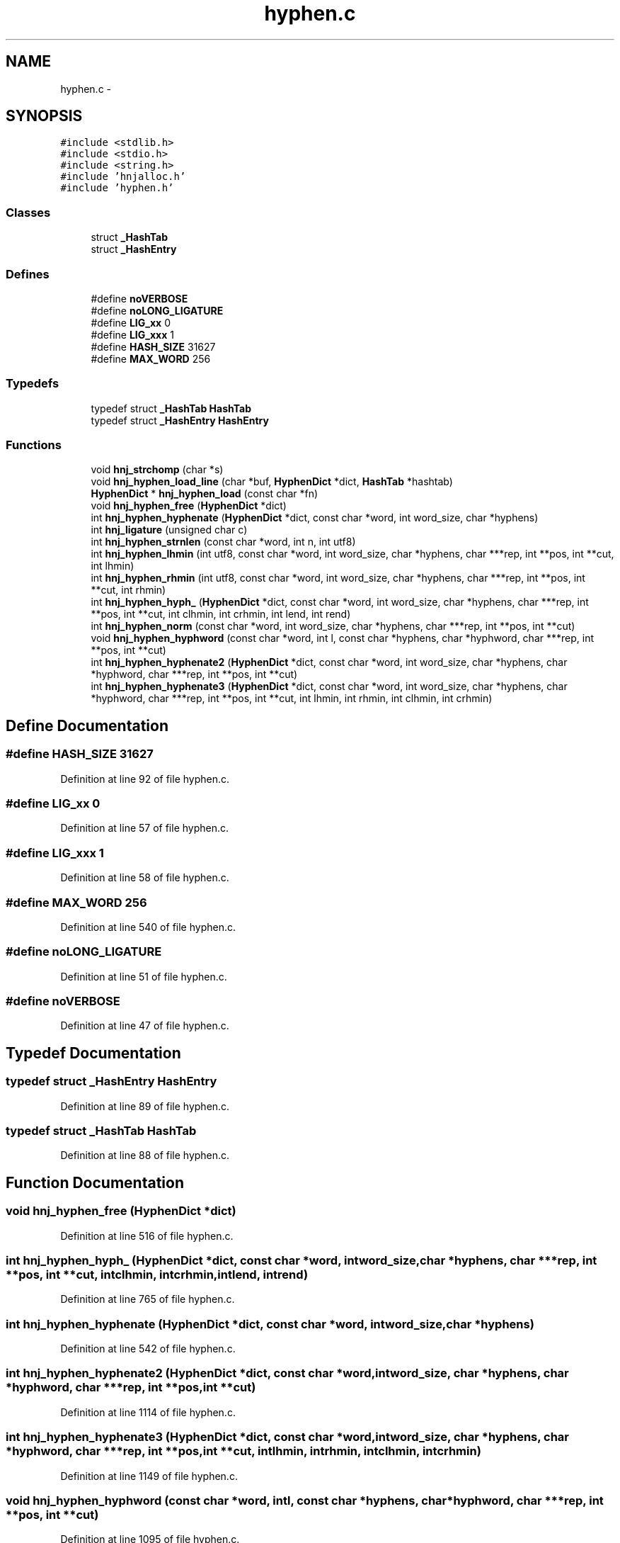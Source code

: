 .TH "hyphen.c" 3 "Tue Jun 12 2012" "Version 1.0.0.3164pre" "Notatio Antiqua" \" -*- nroff -*-
.ad l
.nh
.SH NAME
hyphen.c \- 
.SH SYNOPSIS
.br
.PP
\fC#include <stdlib\&.h>\fP
.br
\fC#include <stdio\&.h>\fP
.br
\fC#include <string\&.h>\fP
.br
\fC#include 'hnjalloc\&.h'\fP
.br
\fC#include 'hyphen\&.h'\fP
.br

.SS "Classes"

.in +1c
.ti -1c
.RI "struct \fB_HashTab\fP"
.br
.ti -1c
.RI "struct \fB_HashEntry\fP"
.br
.in -1c
.SS "Defines"

.in +1c
.ti -1c
.RI "#define \fBnoVERBOSE\fP"
.br
.ti -1c
.RI "#define \fBnoLONG_LIGATURE\fP"
.br
.ti -1c
.RI "#define \fBLIG_xx\fP   0"
.br
.ti -1c
.RI "#define \fBLIG_xxx\fP   1"
.br
.ti -1c
.RI "#define \fBHASH_SIZE\fP   31627"
.br
.ti -1c
.RI "#define \fBMAX_WORD\fP   256"
.br
.in -1c
.SS "Typedefs"

.in +1c
.ti -1c
.RI "typedef struct \fB_HashTab\fP \fBHashTab\fP"
.br
.ti -1c
.RI "typedef struct \fB_HashEntry\fP \fBHashEntry\fP"
.br
.in -1c
.SS "Functions"

.in +1c
.ti -1c
.RI "void \fBhnj_strchomp\fP (char *s)"
.br
.ti -1c
.RI "void \fBhnj_hyphen_load_line\fP (char *buf, \fBHyphenDict\fP *dict, \fBHashTab\fP *hashtab)"
.br
.ti -1c
.RI "\fBHyphenDict\fP * \fBhnj_hyphen_load\fP (const char *fn)"
.br
.ti -1c
.RI "void \fBhnj_hyphen_free\fP (\fBHyphenDict\fP *dict)"
.br
.ti -1c
.RI "int \fBhnj_hyphen_hyphenate\fP (\fBHyphenDict\fP *dict, const char *word, int word_size, char *hyphens)"
.br
.ti -1c
.RI "int \fBhnj_ligature\fP (unsigned char c)"
.br
.ti -1c
.RI "int \fBhnj_hyphen_strnlen\fP (const char *word, int n, int utf8)"
.br
.ti -1c
.RI "int \fBhnj_hyphen_lhmin\fP (int utf8, const char *word, int word_size, char *hyphens, char ***rep, int **pos, int **cut, int lhmin)"
.br
.ti -1c
.RI "int \fBhnj_hyphen_rhmin\fP (int utf8, const char *word, int word_size, char *hyphens, char ***rep, int **pos, int **cut, int rhmin)"
.br
.ti -1c
.RI "int \fBhnj_hyphen_hyph_\fP (\fBHyphenDict\fP *dict, const char *word, int word_size, char *hyphens, char ***rep, int **pos, int **cut, int clhmin, int crhmin, int lend, int rend)"
.br
.ti -1c
.RI "int \fBhnj_hyphen_norm\fP (const char *word, int word_size, char *hyphens, char ***rep, int **pos, int **cut)"
.br
.ti -1c
.RI "void \fBhnj_hyphen_hyphword\fP (const char *word, int l, const char *hyphens, char *hyphword, char ***rep, int **pos, int **cut)"
.br
.ti -1c
.RI "int \fBhnj_hyphen_hyphenate2\fP (\fBHyphenDict\fP *dict, const char *word, int word_size, char *hyphens, char *hyphword, char ***rep, int **pos, int **cut)"
.br
.ti -1c
.RI "int \fBhnj_hyphen_hyphenate3\fP (\fBHyphenDict\fP *dict, const char *word, int word_size, char *hyphens, char *hyphword, char ***rep, int **pos, int **cut, int lhmin, int rhmin, int clhmin, int crhmin)"
.br
.in -1c
.SH "Define Documentation"
.PP 
.SS "#define \fBHASH_SIZE\fP   31627"
.PP
Definition at line 92 of file hyphen\&.c\&.
.SS "#define \fBLIG_xx\fP   0"
.PP
Definition at line 57 of file hyphen\&.c\&.
.SS "#define \fBLIG_xxx\fP   1"
.PP
Definition at line 58 of file hyphen\&.c\&.
.SS "#define \fBMAX_WORD\fP   256"
.PP
Definition at line 540 of file hyphen\&.c\&.
.SS "#define \fBnoLONG_LIGATURE\fP"
.PP
Definition at line 51 of file hyphen\&.c\&.
.SS "#define \fBnoVERBOSE\fP"
.PP
Definition at line 47 of file hyphen\&.c\&.
.SH "Typedef Documentation"
.PP 
.SS "typedef struct \fB_HashEntry\fP \fBHashEntry\fP"
.PP
Definition at line 89 of file hyphen\&.c\&.
.SS "typedef struct \fB_HashTab\fP \fBHashTab\fP"
.PP
Definition at line 88 of file hyphen\&.c\&.
.SH "Function Documentation"
.PP 
.SS "void \fBhnj_hyphen_free\fP (\fBHyphenDict\fP *dict)"
.PP
Definition at line 516 of file hyphen\&.c\&.
.SS "int \fBhnj_hyphen_hyph_\fP (\fBHyphenDict\fP *dict, const char *word, intword_size, char *hyphens, char ***rep, int **pos, int **cut, intclhmin, intcrhmin, intlend, intrend)"
.PP
Definition at line 765 of file hyphen\&.c\&.
.SS "int \fBhnj_hyphen_hyphenate\fP (\fBHyphenDict\fP *dict, const char *word, intword_size, char *hyphens)"
.PP
Definition at line 542 of file hyphen\&.c\&.
.SS "int \fBhnj_hyphen_hyphenate2\fP (\fBHyphenDict\fP *dict, const char *word, intword_size, char *hyphens, char *hyphword, char ***rep, int **pos, int **cut)"
.PP
Definition at line 1114 of file hyphen\&.c\&.
.SS "int \fBhnj_hyphen_hyphenate3\fP (\fBHyphenDict\fP *dict, const char *word, intword_size, char *hyphens, char *hyphword, char ***rep, int **pos, int **cut, intlhmin, intrhmin, intclhmin, intcrhmin)"
.PP
Definition at line 1149 of file hyphen\&.c\&.
.SS "void \fBhnj_hyphen_hyphword\fP (const char *word, intl, const char *hyphens, char *hyphword, char ***rep, int **pos, int **cut)"
.PP
Definition at line 1095 of file hyphen\&.c\&.
.SS "int \fBhnj_hyphen_lhmin\fP (intutf8, const char *word, intword_size, char *hyphens, char ***rep, int **pos, int **cut, intlhmin)"
.PP
Definition at line 701 of file hyphen\&.c\&.
.SS "\fBHyphenDict\fP* \fBhnj_hyphen_load\fP (const char *fn)"
.PP
Definition at line 375 of file hyphen\&.c\&.
.SS "void \fBhnj_hyphen_load_line\fP (char *buf, \fBHyphenDict\fP *dict, \fBHashTab\fP *hashtab)"
.PP
Definition at line 245 of file hyphen\&.c\&.
.SS "int \fBhnj_hyphen_norm\fP (const char *word, intword_size, char *hyphens, char ***rep, int **pos, int **cut)"
.PP
Definition at line 1053 of file hyphen\&.c\&.
.SS "int \fBhnj_hyphen_rhmin\fP (intutf8, const char *word, intword_size, char *hyphens, char ***rep, int **pos, int **cut, intrhmin)"
.PP
Definition at line 737 of file hyphen\&.c\&.
.SS "int \fBhnj_hyphen_strnlen\fP (const char *word, intn, intutf8)"
.PP
Definition at line 686 of file hyphen\&.c\&.
.SS "int \fBhnj_ligature\fP (unsigned charc)"
.PP
Definition at line 672 of file hyphen\&.c\&.
.SS "void \fBhnj_strchomp\fP (char *s)"
.PP
Definition at line 78 of file hyphen\&.c\&.
.SH "Author"
.PP 
Generated automatically by Doxygen for Notatio Antiqua from the source code\&.
